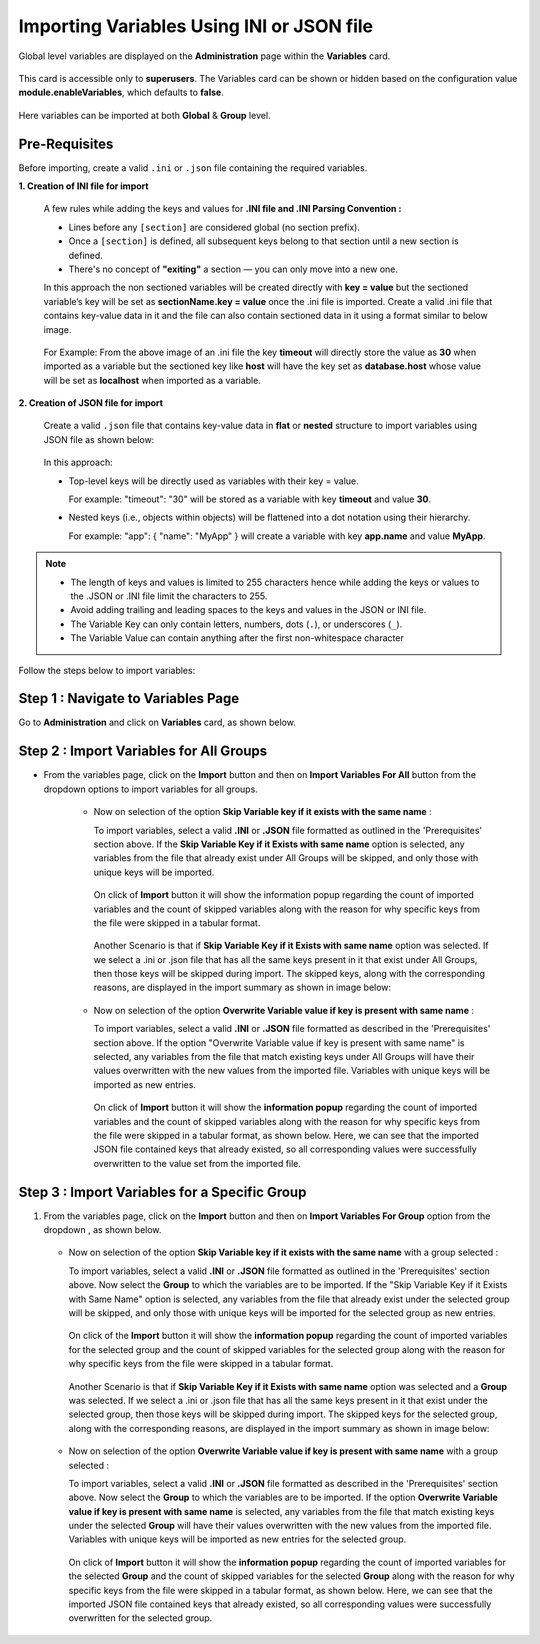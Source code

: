 Importing Variables Using INI or JSON file
===============

Global level variables are displayed on the **Administration** page within the **Variables** card.

.. figure:: ../../../_assets/user-guide/variables/admin-variable-page.PNG
      :alt: variables_userguide
      :width: 65%

This card is accessible only to **superusers**. The Variables card can be shown or hidden based on the configuration value **module.enableVariables**, which defaults to **false**.


.. figure:: ../../../_assets/user-guide/variables/variables_config.png
      :alt: variables_config
      :width: 65%

Here variables can be imported at both **Global** & **Group** level.

Pre-Requisites
--------
Before importing, create a valid ``.ini`` or ``.json`` file containing the required variables.

**1. Creation of INI file for import**

   A few rules while adding the keys and values for **.INI file and .INI Parsing Convention :**

   * Lines before any ``[section]`` are considered global (no section prefix).
   * Once a ``[section]`` is defined, all subsequent keys belong to that section until a new section is defined.
   * There's no concept of **"exiting"** a section — you can only move into a new one.

   In this approach the non sectioned variables will be created directly with **key = value** but the sectioned variable’s key will be set as **sectionName.key =     value** once the .ini file is imported. Create a valid .ini file that contains key-value data in it and the file can also contain sectioned data in it using a     format similar to below image.

      .. figure:: ../../../_assets/user-guide/variables/import-variables/sample-ini-file.png
          :alt: variables_userguide
          :width: 35%

   For Example: From the above image of an .ini file the key **timeout** will directly store the value as **30** when imported as a variable but the sectioned        key like **host** will have the key set as **database.host** whose value will be set as **localhost** when imported as a variable.

**2. Creation of JSON file for import**

   Create a valid ``.json`` file that contains key-value data in **flat** or **nested** structure to import variables using JSON file as shown below:

     .. figure:: ../../../_assets/user-guide/variables/import-variables/sample-json-file.png
        :alt: variables_userguide
        :width: 35%

   In this approach:

   * Top-level keys will be directly used as variables with their key = value. 
     
     For example: "timeout": "30" will be stored as a variable with key **timeout** and value **30**.

   * Nested keys (i.e., objects within objects) will be flattened into a dot notation using their hierarchy.
     
     For example: "app": { "name": "MyApp" } will create a variable with key **app.name** and value **MyApp**.

.. Note:: * The length of keys and values is limited to 255 characters hence while adding the keys or values to the .JSON or .INI file limit the characters to 255.
          * Avoid adding trailing and leading spaces to the keys and values in the JSON or INI file.
          * The Variable Key can only contain letters, numbers, dots (``.``), or underscores (``_``).
          * The Variable Value can contain anything after the first non-whitespace character


Follow the steps below to import variables:

Step 1 : Navigate to Variables Page
--------------------------------

Go to **Administration** and click on **Variables** card, as shown below.

.. figure:: ../../../_assets/user-guide/variables/admin-variable-page.PNG
      :alt: variables_userguide
      :width: 65%

Step 2 : Import Variables for All Groups
--------------------------

* From the variables page, click on the **Import** button and then on **Import Variables For All** button from the dropdown options to import variables for all groups.

   .. figure:: ../../../_assets/user-guide/variables/import-variables/import-variables-for-all.png
      :alt: variables_userguide
      :width: 65%

   * Now on selection of the option **Skip Variable key if it exists with the same name** :

     To import variables, select a valid **.INI** or **.JSON** file formatted as outlined in the 'Prerequisites' section above. If the **Skip Variable Key if it           Exists with same name** option is selected, any variables from the file that already exist under All Groups will be skipped, and only those with unique keys        will be imported.

     .. figure:: ../../../_assets/user-guide/variables/import-variables/import-variables-for-all-skip-ini.png
        :alt: variables_userguide
        :width: 65%

     On click of **Import** button it will show the information popup regarding the count of imported variables and the count of skipped variables along with the        reason for why specific keys from the file were skipped in a tabular format.

     .. figure:: ../../../_assets/user-guide/variables/import-variables/skip-option-variable-import-ini-file.png
        :alt: variables_userguide
        :width: 65%

     Another Scenario is that if **Skip Variable Key if it Exists with same name** option was selected. If we select a .ini or .json file that has all the same         keys present in it that exist under All Groups, then those keys will be skipped during import. The skipped keys, along with the corresponding reasons, are         displayed in the import summary as shown in image below:

     .. figure:: ../../../_assets/user-guide/variables/import-variables/skip-option-variable-import-error-reason.png
        :alt: variables_userguide
        :width: 65%

   * Now on selection of the option **Overwrite Variable value if key is present with same name** :

     To import variables, select a valid **.INI** or **.JSON** file formatted as described in the 'Prerequisites' section above. If the option "Overwrite Variable value if key is present with same name" is selected, any variables from the file that match existing keys under All Groups will have their values overwritten with the new values from the imported file. Variables with unique keys will be imported as new entries.

     .. figure:: ../../../_assets/user-guide/variables/import-variables/import-variables-for-all-overwrite-json.png
        :alt: variables_userguide
        :width: 65%

     On click of **Import** button it will show the **information popup** regarding the count of imported variables and the count of skipped variables along with the reason for why specific keys from the file were skipped in a tabular format, as shown below. Here, we can see that the imported JSON file contained keys that already existed, so all corresponding values were successfully overwritten to the value set from the imported file.

     .. figure:: ../../../_assets/user-guide/variables/import-variables/overwrite-option-variable-import-json-file.png
        :alt: variables_userguide
        :width: 65%

Step 3 : Import Variables for a Specific Group
--------------------------

#. From the variables page, click on the **Import** button and then on **Import Variables For Group** option from the dropdown , as shown below.

   .. figure:: ../../../_assets/user-guide/variables/import-variables/import-variables-for-group.png
      :alt: variables_userguide
      :width: 65%

   * Now on selection of the option **Skip Variable key if it exists with the same name** with a group selected :

     To import variables, select a valid **.INI** or **.JSON** file formatted as outlined in the 'Prerequisites' section above. Now select the **Group** to which the variables are to be imported. If the "Skip Variable Key if it Exists with Same Name" option is selected, any variables from the file that already exist under the selected group will be skipped, and only those with unique keys will be imported for the selected group as new entries.

     .. figure:: ../../../_assets/user-guide/variables/import-variables/import-variables-for-group-skip-ini.png
       :alt: variables_userguide
       :width: 65%

     On click of the **Import** button it will show the **information popup** regarding the count of imported variables for the selected group and the count of skipped variables for the selected group along with the reason for why specific keys from the file were skipped in a tabular format.

     .. figure:: ../../../_assets/user-guide/variables/import-variables/skip-option-variable-group-import-ini-file.png
       :alt: variables_userguide
       :width: 65%

     Another Scenario is that if **Skip Variable Key if it Exists with same name** option was selected and a **Group** was selected. If we select a .ini or .json file that has all the same keys present in it that exist under the selected group, then those keys will be skipped during import. The skipped keys for the selected group, along with the corresponding reasons, are displayed in the import summary as shown in image below:

     .. figure:: ../../../_assets/user-guide/variables/import-variables/skip-option-variable-import-error-reason.png
       :alt: variables_userguide
       :width: 65%

   * Now on selection of the option **Overwrite Variable value if key is present with same name** with a group selected :

     To import variables, select a valid **.INI** or **.JSON** file formatted as described in the 'Prerequisites' section above. Now select the **Group** to which the variables are to be imported. If the option **Overwrite Variable value if key is present with same name** is selected, any variables from the file that match existing keys under the selected **Group** will have their values overwritten with the new values from the imported file. Variables with unique keys will be imported as new entries for the selected group.

     .. figure:: ../../../_assets/user-guide/variables/import-variables/import-variables-for-group-overwrite-json.png
       :alt: variables_userguide
       :width: 65%

     On click of **Import** button it will show the **information popup** regarding the count of imported variables for the selected **Group** and the count of skipped variables for the selected **Group** along with the reason for why specific keys from the file were skipped in a tabular format, as shown below. Here, we can see that the imported JSON file contained keys that already existed, so all corresponding values were successfully overwritten for the selected group.

     .. figure:: ../../../_assets/user-guide/variables/import-variables/overwrite-option-variable-group-import-json-file.png
       :alt: variables_userguide
       :width: 65%

















 
   
